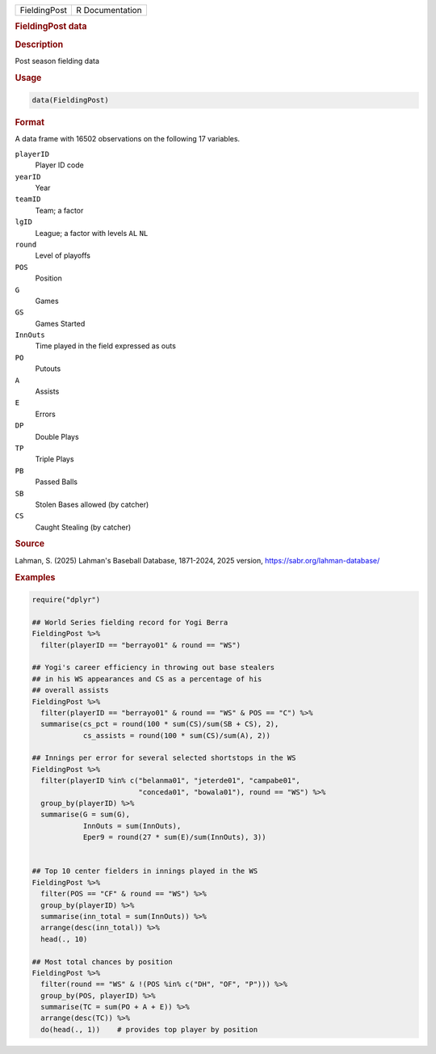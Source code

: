.. container::

   .. container::

      ============ ===============
      FieldingPost R Documentation
      ============ ===============

      .. rubric:: FieldingPost data
         :name: fieldingpost-data

      .. rubric:: Description
         :name: description

      Post season fielding data

      .. rubric:: Usage
         :name: usage

      .. code:: R

         data(FieldingPost)

      .. rubric:: Format
         :name: format

      A data frame with 16502 observations on the following 17
      variables.

      ``playerID``
         Player ID code

      ``yearID``
         Year

      ``teamID``
         Team; a factor

      ``lgID``
         League; a factor with levels ``AL`` ``NL``

      ``round``
         Level of playoffs

      ``POS``
         Position

      ``G``
         Games

      ``GS``
         Games Started

      ``InnOuts``
         Time played in the field expressed as outs

      ``PO``
         Putouts

      ``A``
         Assists

      ``E``
         Errors

      ``DP``
         Double Plays

      ``TP``
         Triple Plays

      ``PB``
         Passed Balls

      ``SB``
         Stolen Bases allowed (by catcher)

      ``CS``
         Caught Stealing (by catcher)

      .. rubric:: Source
         :name: source

      Lahman, S. (2025) Lahman's Baseball Database, 1871-2024, 2025
      version, https://sabr.org/lahman-database/

      .. rubric:: Examples
         :name: examples

      .. code:: R

         require("dplyr")

         ## World Series fielding record for Yogi Berra
         FieldingPost %>%
           filter(playerID == "berrayo01" & round == "WS")

         ## Yogi's career efficiency in throwing out base stealers 
         ## in his WS appearances and CS as a percentage of his 
         ## overall assists
         FieldingPost %>%
           filter(playerID == "berrayo01" & round == "WS" & POS == "C") %>%
           summarise(cs_pct = round(100 * sum(CS)/sum(SB + CS), 2),
                     cs_assists = round(100 * sum(CS)/sum(A), 2))

         ## Innings per error for several selected shortstops in the WS
         FieldingPost %>%
           filter(playerID %in% c("belanma01", "jeterde01", "campabe01",
                                  "conceda01", "bowala01"), round == "WS") %>%
           group_by(playerID) %>%
           summarise(G = sum(G),
                     InnOuts = sum(InnOuts),
                     Eper9 = round(27 * sum(E)/sum(InnOuts), 3))


         ## Top 10 center fielders in innings played in the WS
         FieldingPost %>%
           filter(POS == "CF" & round == "WS") %>%
           group_by(playerID) %>%
           summarise(inn_total = sum(InnOuts)) %>%
           arrange(desc(inn_total)) %>%
           head(., 10)

         ## Most total chances by position
         FieldingPost %>%
           filter(round == "WS" & !(POS %in% c("DH", "OF", "P"))) %>%
           group_by(POS, playerID) %>%
           summarise(TC = sum(PO + A + E)) %>%
           arrange(desc(TC)) %>%
           do(head(., 1))    # provides top player by position
